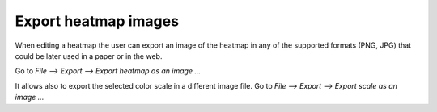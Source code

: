 
================================================================
Export heatmap images
================================================================


When editing a heatmap the user can export an image of the heatmap in any of the supported formats (PNG, JPG) that could be later used in a paper or in the web.

Go to *File --> Export --> Export heatmap as an image ...*



It allows also to export the selected color scale in a different image file. Go to *File --> Export --> Export scale as an image ...*  
